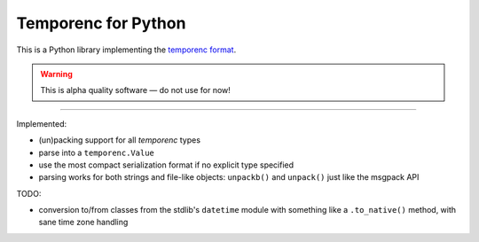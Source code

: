 ====================
Temporenc for Python
====================

This is a Python library implementing the `temporenc format
<https://github.com/wbolster/temporenc>`_.

.. warning::

   This is alpha quality software — do not use for now!

____


Implemented:

* (un)packing support for all *temporenc* types

* parse into a ``temporenc.Value``

* use the most compact serialization format if no explicit type specified

* parsing works for both strings and file-like objects: ``unpackb()`` and
  ``unpack()`` just like the msgpack API

TODO:

* conversion to/from classes from the stdlib's ``datetime`` module with
  something like a ``.to_native()`` method, with sane time zone handling
